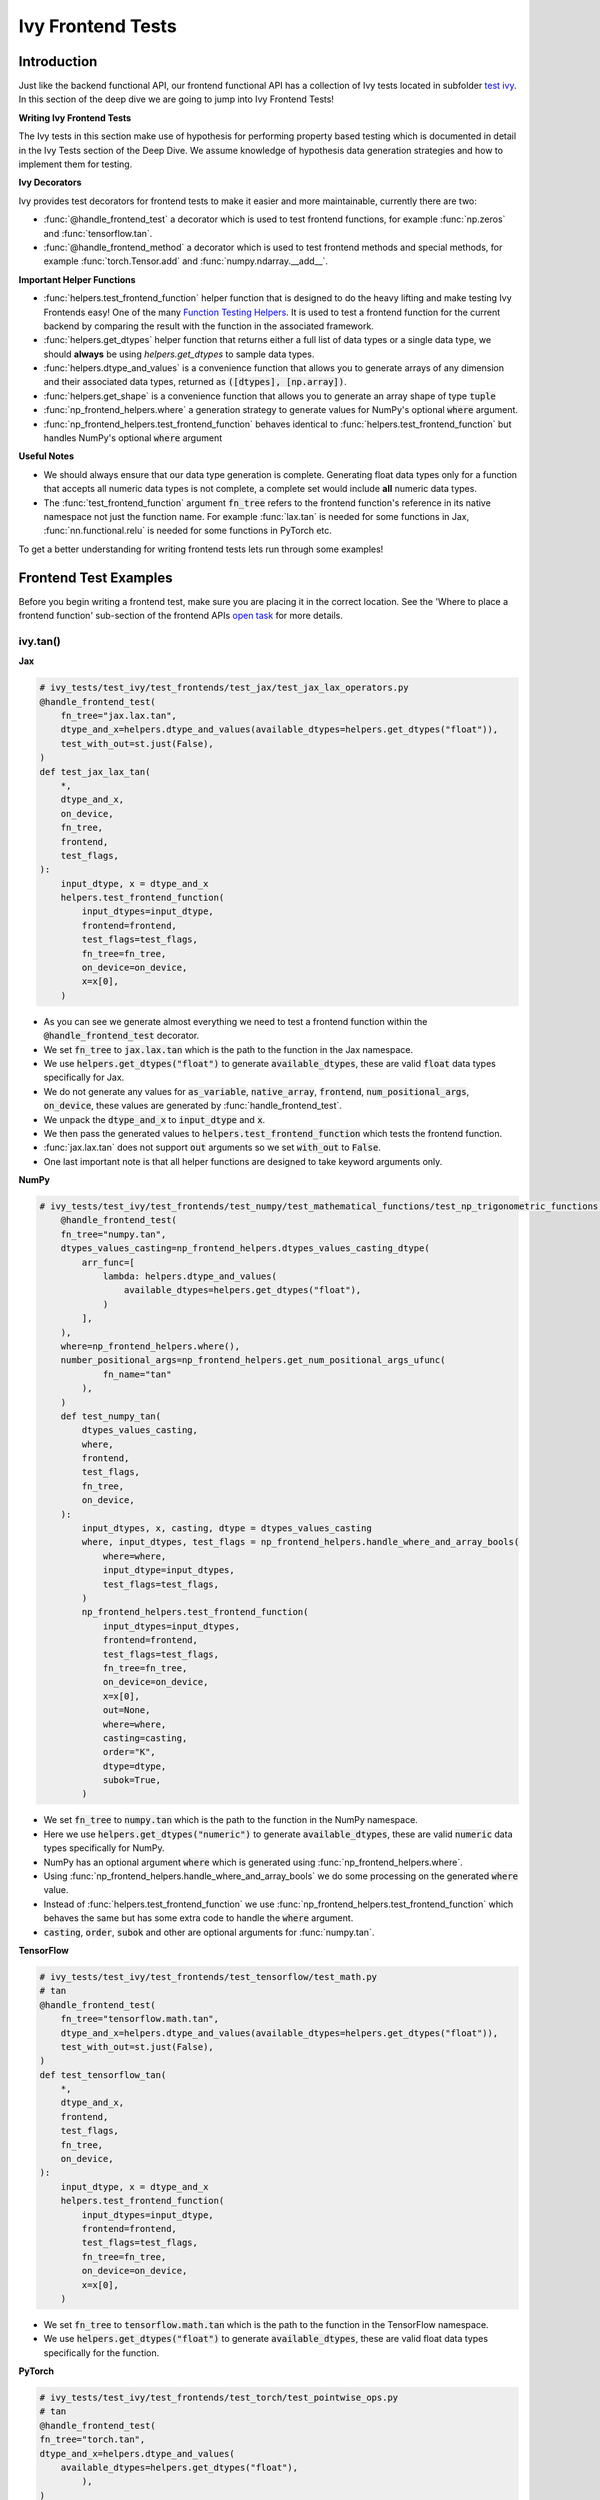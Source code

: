 Ivy Frontend Tests
==================

.. _`here`: https://unify.ai/docs/ivy/compiler/transpiler.html
.. _`ivy frontends tests channel`: https://discord.com/channels/799879767196958751/1028267758028337193
.. _`ivy frontends tests forum`: https://discord.com/channels/799879767196958751/1028297887605587998
.. _`test ivy`: https://github.com/unifyai/ivy/tree/db9a22d96efd3820fb289e9997eb41dda6570868/ivy_tests/test_ivy
.. _`test_frontend_function`: https://github.com/unifyai/ivy/blob/591ac37a664ebdf2ca50a5b0751a3a54ee9d5934/ivy_tests/test_ivy/helpers.py#L1047
.. _`discord`: https://discord.gg/sXyFF8tDtm
.. _`Function Wrapping`: https://unify.ai/docs/ivy/overview/deep_dive/function_wrapping.html
.. _`open task`: https://unify.ai/docs/ivy/overview/contributing/open_tasks.html#open-tasks
.. _`Ivy Tests`: https://unify.ai/docs/ivy/overview/deep_dive/ivy_tests.html
.. _`Function Testing Helpers`: https://github.com/unifyai/ivy/blob/bf0becd459004ae6cffeb3c38c02c94eab5b7721/ivy_tests/test_ivy/helpers/function_testing.py
.. _`CI Pipeline`: https://unify.ai/docs/ivy/overview/deep_dive/continuous_integration.html#ci-pipeline
.. _`setting up`: https://unify.ai/docs/ivy/overview/contributing/setting_up.html#setting-up-testing


Introduction
------------

Just like the backend functional API, our frontend functional API has a collection of Ivy tests located in subfolder `test ivy`_.
In this section of the deep dive we are going to jump into Ivy Frontend Tests!

**Writing Ivy Frontend Tests**

The Ivy tests in this section make use of hypothesis for performing property based testing which is documented in detail in the Ivy Tests section of the Deep Dive.
We assume knowledge of hypothesis data generation strategies and how to implement them for testing.

**Ivy Decorators**

Ivy provides test decorators for frontend tests to make it easier and more maintainable, currently there are two:

* :func:`@handle_frontend_test` a decorator which is used to test frontend functions, for example :func:`np.zeros` and :func:`tensorflow.tan`.
* :func:`@handle_frontend_method` a decorator which is used to test frontend methods and special methods, for example :func:`torch.Tensor.add` and :func:`numpy.ndarray.__add__`.

**Important Helper Functions**

* :func:`helpers.test_frontend_function` helper function that is designed to do the heavy lifting and make testing Ivy Frontends easy!
  One of the many `Function Testing Helpers`_.
  It is used to test a frontend function for the current backend by comparing the result with the function in the associated framework.

* :func:`helpers.get_dtypes` helper function that returns either a full list of data types or a single data type, we should **always** be using `helpers.get_dtypes` to sample data types.

* :func:`helpers.dtype_and_values` is a convenience function that allows you to generate arrays of any dimension and their associated data types, returned as :code:`([dtypes], [np.array])`.

* :func:`helpers.get_shape` is a convenience function that allows you to generate an array shape of type :code:`tuple`

* :func:`np_frontend_helpers.where` a generation strategy to generate values for NumPy's optional :code:`where` argument.

* :func:`np_frontend_helpers.test_frontend_function` behaves identical to :func:`helpers.test_frontend_function` but handles NumPy's optional :code:`where` argument

**Useful Notes**

* We should always ensure that our data type generation is complete.
  Generating float data types only for a function that accepts all numeric data types is not complete, a complete set would include **all** numeric data types.

* The :func:`test_frontend_function` argument :code:`fn_tree` refers to the frontend function's reference in its native namespace not just the function name.
  For example :func:`lax.tan` is needed for some functions in Jax, :func:`nn.functional.relu` is needed for some functions in PyTorch etc.

To get a better understanding for writing frontend tests lets run through some examples!

Frontend Test Examples
-----------------------

Before you begin writing a frontend test, make sure you are placing it in the correct location.
See the 'Where to place a frontend function' sub-section of the frontend APIs `open task`_ for more details.

ivy.tan()
^^^^^^^^^

**Jax**

.. code-block:: python

    # ivy_tests/test_ivy/test_frontends/test_jax/test_jax_lax_operators.py
    @handle_frontend_test(
        fn_tree="jax.lax.tan",
        dtype_and_x=helpers.dtype_and_values(available_dtypes=helpers.get_dtypes("float")),
        test_with_out=st.just(False),
    )
    def test_jax_lax_tan(
        *,
        dtype_and_x,
        on_device,
        fn_tree,
        frontend,
        test_flags,
    ):
        input_dtype, x = dtype_and_x
        helpers.test_frontend_function(
            input_dtypes=input_dtype,
            frontend=frontend,
            test_flags=test_flags,
            fn_tree=fn_tree,
            on_device=on_device,
            x=x[0],
        )

* As you can see we generate almost everything we need to test a frontend function within the :code:`@handle_frontend_test` decorator.
* We set :code:`fn_tree` to :code:`jax.lax.tan` which is the path to the function in the Jax namespace.
* We use :code:`helpers.get_dtypes("float")` to generate :code:`available_dtypes`, these are valid :code:`float` data types specifically for Jax.
* We do not generate any values for :code:`as_variable`, :code:`native_array`, :code:`frontend`, :code:`num_positional_args`, :code:`on_device`, these values are generated by :func:`handle_frontend_test`.
* We unpack the :code:`dtype_and_x` to :code:`input_dtype` and :code:`x`.
* We then pass the generated values to :code:`helpers.test_frontend_function` which tests the frontend function.
* :func:`jax.lax.tan` does not support :code:`out` arguments so we set :code:`with_out` to :code:`False`.
* One last important note is that all helper functions are designed to take keyword arguments only.

**NumPy**

.. code-block:: python

    # ivy_tests/test_ivy/test_frontends/test_numpy/test_mathematical_functions/test_np_trigonometric_functions.py
        @handle_frontend_test(
        fn_tree="numpy.tan",
        dtypes_values_casting=np_frontend_helpers.dtypes_values_casting_dtype(
            arr_func=[
                lambda: helpers.dtype_and_values(
                    available_dtypes=helpers.get_dtypes("float"),
                )
            ],
        ),
        where=np_frontend_helpers.where(),
        number_positional_args=np_frontend_helpers.get_num_positional_args_ufunc(
                fn_name="tan"
            ),
        )
        def test_numpy_tan(
            dtypes_values_casting,
            where,
            frontend,
            test_flags,
            fn_tree,
            on_device,
        ):
            input_dtypes, x, casting, dtype = dtypes_values_casting
            where, input_dtypes, test_flags = np_frontend_helpers.handle_where_and_array_bools(
                where=where,
                input_dtype=input_dtypes,
                test_flags=test_flags,
            )
            np_frontend_helpers.test_frontend_function(
                input_dtypes=input_dtypes,
                frontend=frontend,
                test_flags=test_flags,
                fn_tree=fn_tree,
                on_device=on_device,
                x=x[0],
                out=None,
                where=where,
                casting=casting,
                order="K",
                dtype=dtype,
                subok=True,
            )
* We set :code:`fn_tree` to :code:`numpy.tan` which is the path to the function in the NumPy namespace.
* Here we use :code:`helpers.get_dtypes("numeric")` to generate :code:`available_dtypes`, these are valid :code:`numeric` data types specifically for NumPy.
* NumPy has an optional argument :code:`where` which is generated using :func:`np_frontend_helpers.where`.
* Using :func:`np_frontend_helpers.handle_where_and_array_bools` we do some processing on the generated :code:`where` value.
* Instead of :func:`helpers.test_frontend_function` we use :func:`np_frontend_helpers.test_frontend_function` which behaves the same but has some extra code to handle the :code:`where` argument.
* :code:`casting`, :code:`order`, :code:`subok` and other are optional arguments for :func:`numpy.tan`.

**TensorFlow**

.. code-block:: python
        
        # ivy_tests/test_ivy/test_frontends/test_tensorflow/test_math.py
        # tan
        @handle_frontend_test(
            fn_tree="tensorflow.math.tan",
            dtype_and_x=helpers.dtype_and_values(available_dtypes=helpers.get_dtypes("float")),
            test_with_out=st.just(False),
        )
        def test_tensorflow_tan(
            *,
            dtype_and_x,
            frontend,
            test_flags,
            fn_tree,
            on_device,
        ):
            input_dtype, x = dtype_and_x
            helpers.test_frontend_function(
                input_dtypes=input_dtype,
                frontend=frontend,
                test_flags=test_flags,
                fn_tree=fn_tree,
                on_device=on_device,
                x=x[0],
            )
* We set :code:`fn_tree` to :code:`tensorflow.math.tan` which is the path to the function in the TensorFlow namespace.
* We use :code:`helpers.get_dtypes("float")` to generate :code:`available_dtypes`, these are valid float data types specifically for the function.


**PyTorch**

.. code-block:: python

    # ivy_tests/test_ivy/test_frontends/test_torch/test_pointwise_ops.py
    # tan
    @handle_frontend_test(
    fn_tree="torch.tan",
    dtype_and_x=helpers.dtype_and_values(
        available_dtypes=helpers.get_dtypes("float"),
            ),
    )
    def test_torch_tan(
        *,
        dtype_and_x,
        as_variable,
        with_out,
        num_positional_args,
        native_array,
        on_device,
        fn_tree,
        frontend,
    ):
        input_dtype, x = dtype_and_x
        helpers.test_frontend_function(
            input_dtypes=input_dtype,
            as_variable_flags=as_variable,
            with_out=with_out,
            num_positional_args=num_positional_args,
            native_array_flags=native_array,
            frontend=frontend,
            fn_tree=fn_tree,
            on_device=on_device,
            input=x[0],
        )

* We use :code:`helpers.get_dtypes("float")` to generate :code:`available_dtypes`, these are valid float data types specifically for the function.

ivy.full()
^^^^^^^^^^

Here we are going to look at an example of a function that does not consume an :code:`array`.
This is the creation function :func:`full`, which takes an array shape as an argument to create an array filled with elements of a given value.
This function requires us to create extra functions for generating :code:`shape` and :code:`fill value`, these use the :code:`shared` hypothesis strategy.


**Jax**

.. code-block:: python

    # ivy_tests/test_ivy/test_frontends/test_jax/test_jax_lax_operators.py
    @st.composite
    def _fill_value(draw):
        dtype = draw(helpers.get_dtypes("numeric", full=False, key="dtype"))[0]
        if ivy.is_uint_dtype(dtype):
            return draw(helpers.ints(min_value=0, max_value=5))
        elif ivy.is_int_dtype(dtype):
            return draw(helpers.ints(min_value=-5, max_value=5))
        return draw(helpers.floats(min_value=-5, max_value=5))


    @handle_frontend_test(
        fn_tree="jax.lax.full",
        shape=helpers.get_shape(
            allow_none=False,
            min_num_dims=1,
            max_num_dims=5,
            min_dim_size=1,
            max_dim_size=10,
        ),
        fill_value=_fill_value(),
        dtypes=helpers.get_dtypes("numeric", full=False, key="dtype"),
    )
    def test_jax_lax_full(
        *,
        shape,
        fill_value,
        dtypes,
        on_device,
        fn_tree,
        frontend,
        test_flags,
    ):
        helpers.test_frontend_function(
            input_dtypes=dtypes,
            frontend=frontend,
            test_flags=test_flags,
            fn_tree=fn_tree,
            on_device=on_device,
            shape=shape,
            fill_value=fill_value,
            dtype=dtypes[0],
        )


* The custom function we use is :code:`_fill_value` which generates a :code:`fill_value` to use for the :code:`fill_value` argument but handles the complications of :code:`int` and :code:`uint` types correctly.
* We use the helper function :func:`helpers.get_shape` to generate :code:`shape`.
* We use :code:`helpers.get_dtypes` to generate :code:`dtype`, these are valid numeric data types specifically for Jax.
  This is used to specify the data type of the output array.
* :func:`full` does not consume :code:`array`.


**NumPy**

.. code-block:: python

    # ivy_tests/test_ivy/test_frontends/test_numpy/creation_routines/test_from_shape_or_value.py
    @st.composite
    def _input_fill_and_dtype(draw):
        dtype = draw(helpers.get_dtypes("float", full=False))
        dtype_and_input = draw(helpers.dtype_and_values(dtype=dtype))
        if ivy.is_uint_dtype(dtype[0]):
            fill_values = draw(st.integers(min_value=0, max_value=5))
        elif ivy.is_int_dtype(dtype[0]):
            fill_values = draw(st.integers(min_value=-5, max_value=5))
        else:
            fill_values = draw(st.floats(min_value=-5, max_value=5))
        dtype_to_cast = draw(helpers.get_dtypes("float", full=False))
        return dtype, dtype_and_input[1], fill_values, dtype_to_cast[0]

    # full
    @handle_frontend_test(
        fn_tree="numpy.full",
        shape=helpers.get_shape(
            allow_none=False,
            min_num_dims=1,
            max_num_dims=5,
            min_dim_size=1,
            max_dim_size=10,
        ),
        input_fill_dtype=_input_fill_and_dtype(),
        test_with_out=st.just(False),
    )
    def test_numpy_full(
        shape,
        input_fill_dtype,
        frontend,
        test_flags,
        fn_tree,
        on_device,
    ):
        input_dtype, x, fill, dtype_to_cast = input_fill_dtype
        helpers.test_frontend_function(
            input_dtypes=input_dtype,
            frontend=frontend,
            test_flags=test_flags,
            fn_tree=fn_tree,
            on_device=on_device,
            shape=shape,
            fill_value=fill,
            dtype=dtype_to_cast,
        )

* We use :func:`helpers.get_dtypes` to generate :code:`dtype`, these are valid numeric data types specifically for NumPy.
* :func:`numpy.full` does not have a :code:`where` argument so we can use :func:`helpers.test_frontend_function`, we specify the `out` flag explicitely.

**TensorFlow**

.. code-block:: python

    # ivy_tests/test_ivy/test_frontends/test_tensorflow/test_tf_functions.py
    @st.composite
    def _fill_value(draw):
        dtype = draw(helpers.get_dtypes("numeric", full=False, key="dtype"))[0]
        if ivy.is_uint_dtype(dtype):
            return draw(helpers.ints(min_value=0, max_value=5))
        if ivy.is_int_dtype(dtype):
            return draw(helpers.ints(min_value=-5, max_value=5))
        return draw(helpers.floats(min_value=-5, max_value=5))

    # fill
    @handle_frontend_test(
        fn_tree="tensorflow.raw_ops.Fill",
        shape=helpers.get_shape(
            allow_none=False,
            min_num_dims=1,
            min_dim_size=1,
        ),
        fill_value=_fill_value(),
        dtypes=_dtypes(),
        test_with_out=st.just(False),
    )
    def test_tensorflow_Fill(  # NOQA
        *,
        shape,
        fill_value,
        dtypes,
        frontend,
        test_flags,
        fn_tree,
        on_device,
    ):
        helpers.test_frontend_function(
            input_dtypes=dtypes,
            frontend=frontend,
            test_flags=test_flags,
            fn_tree=fn_tree,
            on_device=on_device,
            rtol=1e-05,
            dims=shape,
            value=fill_value,
        )


* We use :func:`helpers.get_dtypes` to generate :code:`dtype`, these are valid numeric data types specifically for this function.
* Tensorflow's version of :func:`full` is named :func:`Fill` therefore we specify the :code:`fn_tree` argument to be :code:`"Fill"`
* When running the test there were some small discrepancies between the values so we can use :code:`rtol` to specify the relative tolerance. We specify the `out` flag explicitely.


**PyTorch**

.. code-block:: python

    # ivy_tests/test_ivy/test_frontends/test_torch/test_creation_ops.py
    @st.composite
    def _fill_value(draw):
        dtype = draw(helpers.get_dtypes("numeric", full=False, key="dtype"))[0]
        if ivy.is_uint_dtype(dtype):
            return draw(helpers.ints(min_value=0, max_value=5))
        if ivy.is_int_dtype(dtype):
            return draw(helpers.ints(min_value=-5, max_value=5))
        return draw(helpers.floats(min_value=-5, max_value=5))

    @handle_frontend_test(
        fn_tree="torch.full",
        shape=helpers.get_shape(
            allow_none=False,
            min_num_dims=1,
            max_num_dims=5,
            min_dim_size=1,
            max_dim_size=10,
        ),
        fill_value=_fill_value(),
        dtype=st.shared(helpers.get_dtypes("numeric", full=False), key="dtype"),
    )
    def test_torch_full(
        *,
        shape,
        fill_value,
        dtype,
        on_device,
        fn_tree,
        frontend,
        test_flags,
    ):
        helpers.test_frontend_function(
            input_dtypes=dtype,
            on_device=on_device,
            frontend=frontend,
            test_flags=test_flags,
            fn_tree=fn_tree,
            size=shape,
            fill_value=fill_value,
            dtype=dtype[0],
            device=on_device,
        )

* We use :code:`helpers.get_dtypes` to generate :code:`dtype`, these are valid numeric data types specifically for Torch.

Testing Without Using Tests Values
^^^^^^^^^^^^^^^^^^^^^^^^^^^^^^^^^^

While even using hypothesis, there are some cases in which we set :code:`test_values=False` for example, we have a
function add_noise() and we call it on x and we try to assert (we interally use assert np.all_close) that the result
from torch backend matches tensorflow and the test will always fail, because the function add_noise() depends on a random
seed internally that we have no control over, what we change is only how we test for equality, in which in that case
we can not and we have to reconstruct the output as shown in the example below.

.. code-block:: python

    # ivy_tests/test_ivy/test_frontends/test_torch/test_linalg.py
    @handle_frontend_test(
        fn_tree="torch.linalg.qr",
        dtype_and_input=_get_dtype_and_matrix(),
        test_with_out=st.just(False),
    )
    def test_torch_qr(
        *,
        dtype_and_input,
        frontend,
        test_flags,
        fn_tree,
        on_device,
    ):
        input_dtype, x = dtype_and_input
        ret, frontend_ret = helpers.test_frontend_function(
            input_dtypes=input_dtype,
            frontend=frontend,
            test_flags=test_flags,
            fn_tree=fn_tree,
            on_device=on_device,
            input=x[0],
            test_values=False,
        )
        ret = [ivy.to_numpy(x) for x in ret]
        frontend_ret = [np.asarray(x) for x in frontend_ret]

        q, r = ret
        frontend_q, frontend_r = frontend_ret

        assert_all_close(
            ret_np=q @ r,
            ret_from_gt_np=frontend_q @ frontend_r,
            rtol=1e-2,
            atol=1e-2,
            ground_truth_backend=frontend,
        )

* The parameter :code:`test_values=False` is explicitly set to "False" as there can be multiple solutions for this and those multiple solutions can all be correct, so we have to test with reconstructing the output.

What assert_all_close() actually does is, it checks for values and dtypes, if even one of them is not same it will cause
an assertion, the examples given below will make it clearer.

.. code-block:: python

    >>> a = np.array([[1., 5.]], dtype='float32')
    >>> b = np.array([[2., 4.]], dtype='float32')
    >>> print(helpers.assert_all_close(a, b))
    AssertionError: [[1. 5.]] != [[2. 4.]]


.. code-block:: python

    >>> a = np.array([[1., 5.]], dtype='float64')
    >>> b = np.array([[2., 4.]], dtype='float32')
    >>> print(helpers.assert_all_close(a, b))
    AssertionError: the return with a TensorFlow backend produced data type of float32, while the return with a  backend returned a data type of float64.


Alias functions
^^^^^^^^^^^^^^^
Let's take a quick walkthrough on testing the function alias as we know that such functions have the same behavior as original functions.
Taking an example of :func:`torch_frontend.greater` has an alias function :func:`torch_frontend.gt` which we need to make sure that it is working same as the targeted framework function :func:`torch.greater` and :func:`torch.gt`.

Code example for alias function:

.. code-block:: python

    # in ivy/functional/frontends/torch/comparison_ops.py
    @to_ivy_arrays_and_back
    def greater(input, other, *, out=None):
        input, other = torch_frontend.promote_types_of_torch_inputs(input, other)
        return ivy.greater(input, other, out=out


    gt = greater

* As you can see the :func:`torch_frontend.gt` is an alias to :func:`torch_frontend.greater` and below is how we update the unit test of :func:`torch_frontend.greater` to test the alias function as well.

**PyTorch**

.. code-block:: python

    # ivy_tests/test_ivy/test_frontends/test_torch/test_comparison_ops.py
    @handle_frontend_test(
        fn_tree="torch.gt",
        aliases=["torch.greater"],
        dtype_and_inputs=helpers.dtype_and_values(
            available_dtypes=helpers.get_dtypes("float"),
            num_arrays=2,
            allow_inf=False,
            shared_dtype=True,
        ),
    )
    def test_torch_greater(
        *,
        dtype_and_inputs,
        on_device,
        fn_tree,
        frontend,
        test_flags,
    ):
        input_dtype, inputs = dtype_and_inputs
        helpers.test_frontend_function(
            input_dtypes=input_dtype,
            frontend=frontend,
            test_flags=test_flags,
            fn_tree=fn_tree,
            on_device=on_device,
            input=inputs[0],
            other=inputs[1],
        )

* We added a list of all aliases to the :code:`greater` function with a full namespace path such that when we are testing the original function we will test for the alias as well.
* During the frontend implementation, if a new alias is introduced you only need to go to the test function of the original frontend function and add that alias to :code:`all_aliases` argument in the :func:`test_frontend_function` helper with its full namespace.

Frontend Instance Method Tests
------------------------------

The frontend instance method tests are similar to the frontend function test, but instead of testing the function directly we test the instance method of the frontend class.
major difference is that we have more flags to pass now, most initialization functions take an array as an input. also some methods may take an array as input,
for example, :code:`ndarray.__add__` would expect an array as input, despite the :code:`self.array`. and to make our test **complete** we need to generate seperate flags for each.

**Important Helper Functions**

:func:`@handle_frontend_method` requires 3 keyword only parameters:
    - :code:`class_tree` A full path to the array class in **Ivy** namespace. 
    - :code:`init_tree` A full path to initialization function.
    - :code:`method_name` The name of the method to test. 

:func:`helpers.test_frontend_method` is used to test frontend instance methods. It is used in the same way as :func:`helpers.test_frontend_function`.


Frontend Instance Method Test Examples
--------------------------------------

ivy.add()
^^^^^^^^^
**NumPy**

.. code-block:: python

    # ivy_tests/test_ivy/test_frontends/test_numpy/test_ndarray.py
    @handle_frontend_method(
        class_tree=CLASS_TREE,
        init_tree="numpy.array",
        method_name="__add__",
        dtype_and_x=helpers.dtype_and_values(
            available_dtypes=helpers.get_dtypes("numeric"), num_arrays=2
        ),
    )
    def test_numpy_instance_add__(
        dtype_and_x,
        frontend_method_data,
        init_flags,
        method_flags,
        frontend,
    ):
        input_dtypes, xs = dtype_and_x

        helpers.test_frontend_method(
            init_input_dtypes=input_dtypes,
            init_all_as_kwargs_np={
                "object": xs[0],
            },
            method_input_dtypes=input_dtypes,
            method_all_as_kwargs_np={
                "value": xs[1],
            },
            frontend=frontend,
            frontend_method_data=frontend_method_data,
            init_flags=init_flags,
            method_flags=method_flags,
        )


* We specify the :code:`class_tree` to be :meth:`ivy.functional.frontends.numpy.array` which is the path to the class in ivy namespace.
* We specify the function that is used to initialize the array, for jax, we use :code:`numpy.array` to create a :code:`numpy.ndarray`.
* We specify the :code:`method_name` to be :meth:`__add__` which is the path to the method in the frontend class.

**TensorFlow**

.. code-block:: python

    # ivy_tests/test_ivy/test_frontends/test_tensorflow/test_tensor.py
    @handle_frontend_method(
        class_tree=CLASS_TREE,
        init_tree="tensorflow.constant",
        method_name="__add__",
        dtype_and_x=helpers.dtype_and_values(
            available_dtypes=helpers.get_dtypes("numeric"),
            num_arrays=2,
            shared_dtype=True,
        ),
    )
    def test_tensorflow_instance_add(
        dtype_and_x,
        frontend,
        frontend_method_data,
        init_flags,
        method_flags,
    ):
        input_dtype, x = dtype_and_x
        helpers.test_frontend_method(
            init_input_dtypes=input_dtype,
            init_all_as_kwargs_np={
                "value": x[0],
            },
            method_input_dtypes=input_dtype,
            method_all_as_kwargs_np={
                "y": x[1],
            },
            frontend=frontend,
            frontend_method_data=frontend_method_data,
            init_flags=init_flags,
            method_flags=method_flags,
        )


* We specify the function that is used to initialize the array, for TensorFlow, we use :code:`tensorflow.constant` to create a :code:`tensorflow.EagerTensor`.
* We specify the :code:`method_tree` to be :meth:`tensorflow.EagerTensor.__add__` which is the path to the method in the frontend class.

**PyTorch**

.. code-block:: python

    # ivy_tests/test_ivy/test_frontends/test_torch/test_tensor.py
    @handle_frontend_method(
        class_tree=CLASS_TREE,
        init_tree="torch.tensor",
        method_name="add",
        dtype_and_x=helpers.dtype_and_values(
            available_dtypes=helpers.get_dtypes("float"),
            num_arrays=2,
            min_value=-1e04,
            max_value=1e04,
            allow_inf=False,
        ),
        alpha=st.floats(min_value=-1e04, max_value=1e04, allow_infinity=False),
    )
    def test_torch_instance_add(
        dtype_and_x,
        alpha,
        frontend,
        frontend_method_data,
        init_flags,
        method_flags,
    ):
        input_dtype, x = dtype_and_x
        helpers.test_frontend_method(
            init_input_dtypes=input_dtype,
            init_all_as_kwargs_np={
                "data": x[0],
            },
            method_input_dtypes=input_dtype,
            method_all_as_kwargs_np={
                "other": x[1],
                "alpha": alpha,
            },
            frontend_method_data=frontend_method_data,
            init_flags=init_flags,
            method_flags=method_flags,
            frontend=frontend,
            atol_=1e-02,
        )


* We specify the function that is used to initialize the array, for PyTorch, we use :code:`torch.tensor` to create a :code:`torch.Tensor`.
* We specify the :code:`method_tree` to be :meth:`torch.Tensor.__add__` which is the path to the method in the frontend class.

Hypothesis Helpers
------------------

Naturally, many of the functions in the various frontend APIs are very similar to many of the functions in the Ivy API.
Therefore, the unit tests will follow very similar structures with regards to the data generated for testing.
There are many data generation helper functions defined in the Ivy API test files, such as :func:`_arrays_idx_n_dtypes` defined in :mod:`ivy/ivy_tests/test_ivy/test_functional/test_core/test_manipulation.py`.
This helper generates: a set of concatenation-compatible arrays, the index for the concatenation, and the data types of each array.
Not surprisingly, this helper is used for testing :func:`ivy.concat`, as shown `here <https://github.com/unifyai/ivy/blob/86287f4e45bbe581fe54e37d5081c684130cba2b/ivy_tests/test_ivy/test_functional/test_core/test_manipulation.py#L53>`_.

Clearly, this helper would also be very useful for testing the various frontend concatenation functions, such as :code:`jax.numpy.concatenate`, :code:`numpy.concatenate`, :code:`tensorflow.concat` and :code:`torch.cat`.
We could simply copy and paste the implementation from :mod:`/ivy_tests/test_ivy/test_functional/test_core/test_manipulation.py` into each file :mod:`/ivy_tests/test_ivy/test_frontends/test_<framework>/test_<group>.py`, but this would result in needless duplication.
Instead, we should simply import the helper function from the ivy test file into the frontend test file, like so :code:`from ivy_tests.test_ivy.test_frontends.test_manipulation import _arrays_idx_n_dtypes`.

In cases where a helper function is uniquely useful for a frontend function without being useful for an Ivy function, then it should be implemented directly in :mod:`/ivy_tests/test_ivy/test_frontends/test_<framework>/test_<group>.py` rather than in :mod:`/ivy_tests/test_ivy/test_functional/test_core/test_<closest_relevant_group>.py`.
However, as shown above, in many cases the same helper function can be shared between the Ivy API tests and the frontend tests, and we should strive for as much sharing as possible to minimize the amount of code.

**Running Ivy Frontend Tests**

The CI Pipeline runs the entire collection of Frontend Tests for the frontend that is being updated on every push to the repo.

You will need to make sure the Frontend Test is passing for each Ivy Frontend function you introduce/modify.
If a test fails on the CI, you can see details about the failure under `Details -> Run Frontend Tests` as shown in `CI Pipeline`_.

You can also run the tests locally before making a PR. See the relevant `setting up`_ section for instructions on how to do so.


**Round Up**

This should have hopefully given you a good understanding of Ivy Frontend Tests!

If you have any questions, please feel free to reach out on `discord`_ in the `ivy frontends tests channel`_ or in the `ivy frontends tests forum`_!


**Video**

.. raw:: html

    <iframe width="420" height="315" allow="fullscreen;"
    src="https://www.youtube.com/embed/iS7QFsQa9bI" class="video">
    </iframe>